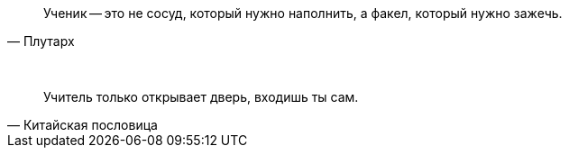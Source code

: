 "Ученик -- это не сосуд, который нужно наполнить, а факел, который нужно зажечь."
-- Плутарх

{empty} +

"Учитель только открывает дверь, входишь ты сам."
-- Китайская пословица



